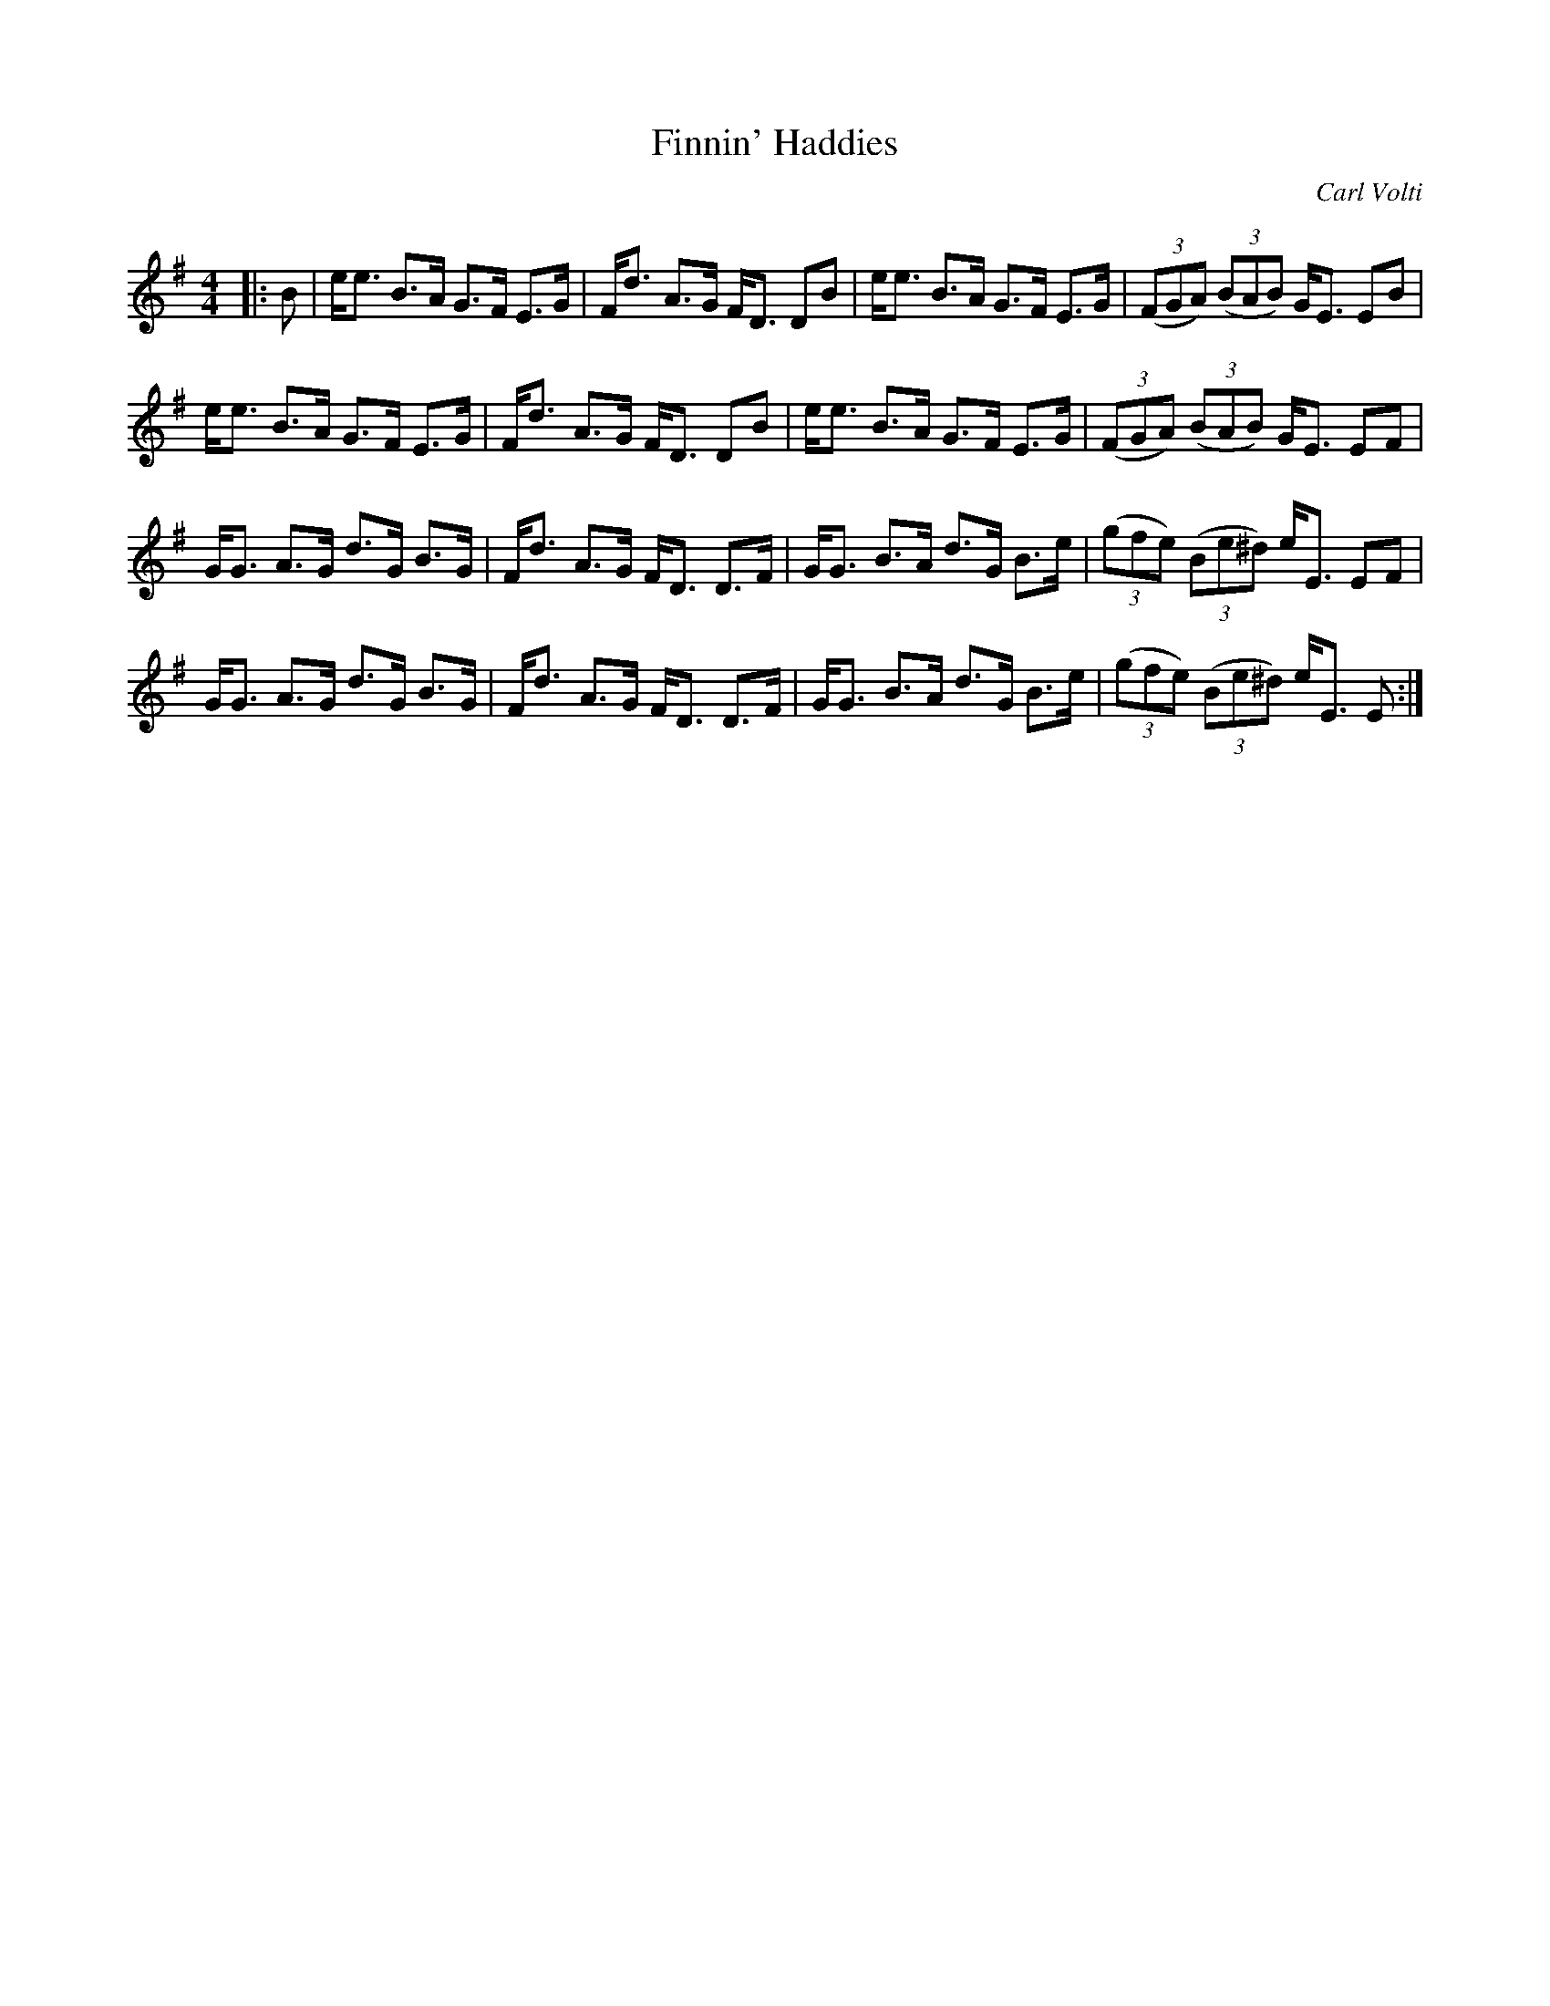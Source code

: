 X:1
T: Finnin' Haddies
C:Carl Volti
R:Strathspey
Q: 128
K:Em
M:4/4
L:1/16
|:B2|ee3 B3A G3F E3G|Fd3 A3G FD3 D2B2|ee3 B3A G3F E3G|((3F2G2A2) ((3B2A2B2) GE3 E2B2|
ee3 B3A G3F E3G|Fd3 A3G FD3 D2B2|ee3 B3A G3F E3G|((3F2G2A2) ((3B2A2B2) GE3 E2F2|
GG3 A3G d3G B3G|Fd3 A3G FD3 D3F|GG3 B3A d3G B3e|((3g2f2e2) ((3B2e2^d2) eE3 E2F2|
GG3 A3G d3G B3G|Fd3 A3G FD3 D3F|GG3 B3A d3G B3e|((3g2f2e2) ((3B2e2^d2) eE3 E2:|
